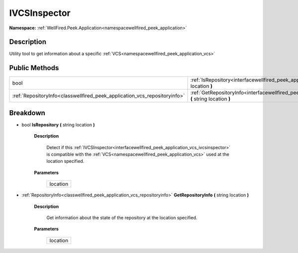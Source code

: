 .. _interfacewellfired_peek_application_vcs_ivcsinspector:

IVCSInspector
==============

**Namespace:** :ref:`WellFired.Peek.Application<namespacewellfired_peek_application>`

Description
------------

Utility tool to get information about a specific :ref:`VCS<namespacewellfired_peek_application_vcs>`

Public Methods
---------------

+----------------------------------------------------------------------------+-------------------------------------------------------------------------------------------------------------------------------------------------+
|bool                                                                        |:ref:`IsRepository<interfacewellfired_peek_application_vcs_ivcsinspector_1a1cc81c1f8356b9b58f384784091ff61c>` **(** string location **)**        |
+----------------------------------------------------------------------------+-------------------------------------------------------------------------------------------------------------------------------------------------+
|:ref:`RepositoryInfo<classwellfired_peek_application_vcs_repositoryinfo>`   |:ref:`GetRepositoryInfo<interfacewellfired_peek_application_vcs_ivcsinspector_1a9f284aa87adfb9522193678ce0ca5479>` **(** string location **)**   |
+----------------------------------------------------------------------------+-------------------------------------------------------------------------------------------------------------------------------------------------+

Breakdown
----------

.. _interfacewellfired_peek_application_vcs_ivcsinspector_1a1cc81c1f8356b9b58f384784091ff61c:

- bool **IsRepository** **(** string location **)**

    **Description**

        Detect if this :ref:`IVCSInspector<interfacewellfired_peek_application_vcs_ivcsinspector>` is compatible with the :ref:`VCS<namespacewellfired_peek_application_vcs>` used at the location specified. 

    **Parameters**

        +-------------+
        |location     |
        +-------------+
        
.. _interfacewellfired_peek_application_vcs_ivcsinspector_1a9f284aa87adfb9522193678ce0ca5479:

- :ref:`RepositoryInfo<classwellfired_peek_application_vcs_repositoryinfo>` **GetRepositoryInfo** **(** string location **)**

    **Description**

        Get information about the state of the repository at the location specified. 

    **Parameters**

        +-------------+
        |location     |
        +-------------+
        
